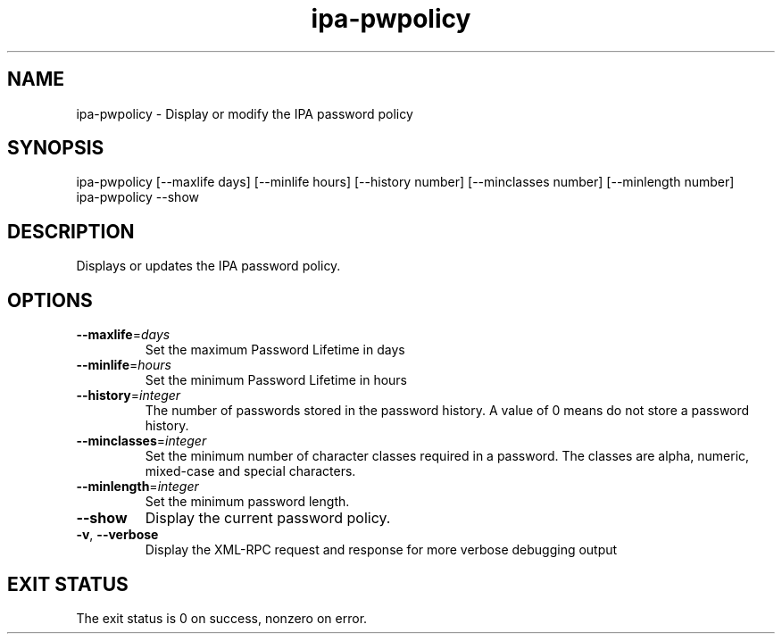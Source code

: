 .\" A man page for ipa-pwpolicy
.\" Copyright (C) 2007 Red Hat, Inc.
.\" 
.\" This is free software; you can redistribute it and/or modify it under
.\" the terms of the GNU Library General Public License as published by
.\" the Free Software Foundation; version 2 only
.\" 
.\" This program is distributed in the hope that it will be useful, but
.\" WITHOUT ANY WARRANTY; without even the implied warranty of
.\" MERCHANTABILITY or FITNESS FOR A PARTICULAR PURPOSE.  See the GNU
.\" General Public License for more details.
.\" 
.\" You should have received a copy of the GNU Library General Public
.\" License along with this program; if not, write to the Free Software
.\" Foundation, Inc., 675 Mass Ave, Cambridge, MA 02139, USA.
.\" 
.\" Author: Rob Crittenden <rcritten@redhat.com>
.\" 
.TH "ipa-pwpolicy" "1" "Feb 25 2008" "freeipa" ""
.SH "NAME"
ipa\-pwpolicy \- Display or modify the IPA password policy

.SH "SYNOPSIS"
ipa\-pwpolicy
[\-\-maxlife days] [\-\-minlife hours] [\-\-history number] [\-\-minclasses number] [\-\-minlength number]
.TP 
ipa\-pwpolicy \-\-show
.SH "DESCRIPTION"
Displays or updates the IPA password policy.

.SH "OPTIONS"
.TP 
\fB\-\-maxlife\fR=\fIdays\fR
Set the maximum Password Lifetime in days
.TP 
\fB\-\-minlife\fR=\fIhours\fR
Set the minimum Password Lifetime in hours
.TP 
\fB\-\-history\fR=\fIinteger\fR
The number of passwords stored in the password history. A value of 0 means do not store a password history.
.TP 
\fB\-\-minclasses\fR=\fIinteger\fR
Set the minimum number of character classes required in a password. The classes are alpha, numeric, mixed\-case and special characters.
.TP 
\fB\-\-minlength\fR=\fIinteger\fR
Set the minimum password length.
.TP 
\fB\-\-show\fR
Display the current password policy.
.TP 
\fB\-v\fR, \fB\-\-verbose\fR
Display the XML\-RPC request and response for more verbose debugging output
.SH "EXIT STATUS"
The exit status is 0 on success, nonzero on error.
